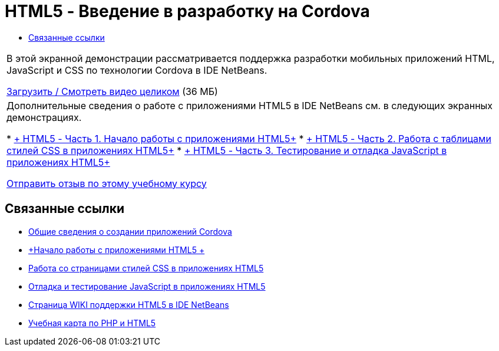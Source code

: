 // 
//     Licensed to the Apache Software Foundation (ASF) under one
//     or more contributor license agreements.  See the NOTICE file
//     distributed with this work for additional information
//     regarding copyright ownership.  The ASF licenses this file
//     to you under the Apache License, Version 2.0 (the
//     "License"); you may not use this file except in compliance
//     with the License.  You may obtain a copy of the License at
// 
//       http://www.apache.org/licenses/LICENSE-2.0
// 
//     Unless required by applicable law or agreed to in writing,
//     software distributed under the License is distributed on an
//     "AS IS" BASIS, WITHOUT WARRANTIES OR CONDITIONS OF ANY
//     KIND, either express or implied.  See the License for the
//     specific language governing permissions and limitations
//     under the License.
//

= HTML5 - Введение в разработку на Cordova
:jbake-type: tutorial
:jbake-tags: tutorials 
:markup-in-source: verbatim,quotes,macros
:jbake-status: published
:icons: font
:syntax: true
:source-highlighter: pygments
:toc: left
:toc-title:
:description: HTML5 - Введение в разработку на Cordova - Apache NetBeans
:keywords: Apache NetBeans, Tutorials, HTML5 - Введение в разработку на Cordova

|===
|В этой экранной демонстрации рассматривается поддержка разработки мобильных приложений HTML, JavaScript и CSS по технологии Cordova в IDE NetBeans.

link:http://bits.netbeans.org/media/html5-gettingstarted-cordova-final-screencast.mp4[+Загрузить / Смотреть видео целиком+] (36 МБ)

 

|Дополнительные сведения о работе с приложениями HTML5 в IDE NetBeans см. в следующих экранных демонстрациях.

* link:html5-gettingstarted-screencast.html[+ HTML5 - Часть 1. Начало работы с приложениями HTML5+]
* link:html5-css-screencast.html[+ HTML5 - Часть 2. Работа с таблицами стилей CSS в приложениях HTML5+]
* link:html5-javascript-screencast.html[+ HTML5 - Часть 3. Тестирование и отладка JavaScript в приложениях HTML5+]

link:/about/contact_form.html?to=3&subject=Feedback:%20Video%20of%20Getting%20Started%20with%20Cordova%20Applications[+Отправить отзыв по этому учебному курсу+]
 
|===


== Связанные ссылки

* link:../webclient/cordova-gettingstarted.html[+Общие сведения о создании приложений Cordova+]
* link:../webclient/html5-gettingstarted.html[+Начало работы с приложениями HTML5 +]
* link:../webclient/html5-editing-css.html[+Работа со страницами стилей CSS в приложениях HTML5+]
* link:../webclient/html5-js-support.html[+Отладка и тестирование JavaScript в приложениях HTML5+]
* link:http://wiki.netbeans.org/HTML5[+Страница WIKI поддержки HTML5 в IDE NetBeans+]
* link:../../trails/php.html[+Учебная карта по PHP и HTML5+]
